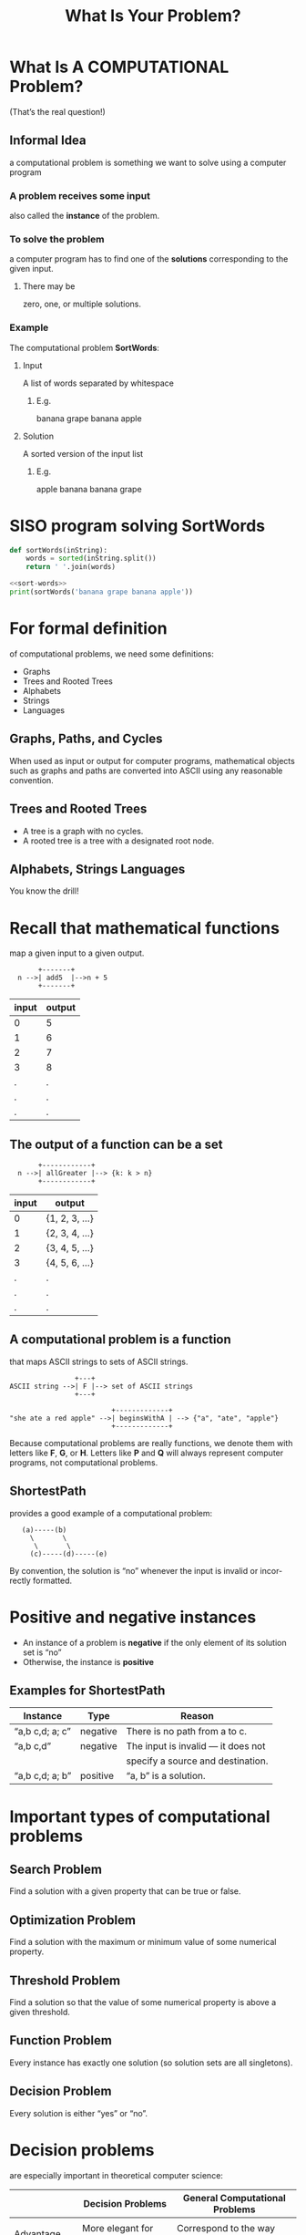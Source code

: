 #+TITLE: What Is Your Problem? 
#+LANGUAGE: en
#+OPTIONS: num:nil toc:nil \n:nil @:t ::t |:t ^:t *:t TeX:t LaTeX:t ':t
#+STARTUP: showeverything entitiespretty

* What Is A COMPUTATIONAL Problem?
  (That\rsquo{}s the real question!)
** Informal Idea
   a computational problem is something we want to solve using a computer
   program
*** A problem receives some input
    also called the *instance* of the problem.
*** To solve the problem
    a computer program has to find one of the *solutions* corresponding to the
    given input.
**** There may be 
     zero, one, or multiple solutions.
*** Example
    The computational problem *SortWords*:
**** Input
     A list of words separated by whitespace
***** E.g.
      banana grape banana apple
**** Solution
     A sorted version of the input list
***** E.g.
      apple banana banana grape

* SISO program solving SortWords
#+name: sort-words
#+BEGIN_SRC python :results silent
  def sortWords(inString):
      words = sorted(inString.split())
      return ' '.join(words)
#+END_SRC

#+BEGIN_SRC python :results output :noweb eval
  <<sort-words>>
  print(sortWords('banana grape banana apple'))
#+END_SRC

#+RESULTS:
: apple banana banana grape

* For formal definition
  of computational problems, we need some definitions:
  - Graphs
  - Trees and Rooted Trees
  - Alphabets
  - Strings
  - Languages
** Graphs, Paths, and Cycles
   When used as input or output for computer programs, mathematical objects such
   as graphs and paths are converted into ASCII using any reasonable convention.
** Trees and Rooted Trees
  - A tree is a graph with no cycles.
  - A rooted tree is a tree with a designated root node.
** Alphabets, Strings Languages
   You know the drill!
* Recall that mathematical functions
  map a given input to a given output.
  
:        +-------+
:   n -->| add5  |-->n + 5
:        +-------+

  | input | output |
  |-------+--------|
  |     0 |      5 |
  |     1 |      6 |
  |     2 |      7 |
  |     3 |      8 |
  |     . |      . |
  |     . |      . |
  |     . |      . |

** The output of a function can be a set

:        +------------+
:   n -->| allGreater |--> {k: k > n}
:        +------------+

  | input | output         |
  |-------+----------------|
  |     0 | {1, 2, 3, ...} |
  |     1 | {2, 3, 4, ...} |
  |     2 | {3, 4, 5, ...} |
  |     3 | {4, 5, 6, ...} |
  |     . | .              |
  |     . | .              |
  |     . | .              |
** A *computational problem* is a function
   that maps ASCII strings to sets of ASCII strings.

:                 +---+
: ASCII string -->| F |--> set of ASCII strings
:                 +---+

:                          +-------------+
: "she ate a red apple" -->| beginsWithA | --> {"a", "ate", "apple"}
:                          +-------------+

   Because computational problems are really functions, we denote them with
   letters like *F*, *G*, or *H*. Letters like *P* and *Q* will always represent
   computer programs, not computational problems.

** ShortestPath
   provides a good example of a computational problem:

:    (a)-----(b)
:      \       \
:       \       \
:      (c)-----(d)-----(e)

   By convention, the solution is “no” whenever the input is invalid or
   incorrectly formatted.

* Positive and negative instances
  - An instance of a problem is *negative* if the only element of its solution
    set is “no”
  - Otherwise, the instance is *positive*
** Examples for ShortestPath

  | Instance        | Type     | Reason                               |
  |-----------------+----------+--------------------------------------|
  | "a,b c,d; a; c" | negative | There is no path from a to c.        |
  | "a,b c,d"       | negative | The input is invalid --- it does not |
  |                 |          | specify a source and destination.    |
  | "a,b c,d; a; b" | positive | "a, b" is a solution.                |

* Important types of computational problems
** Search Problem
   Find a solution with a given property that can be true or false.
** Optimization Problem
   Find a solution with the maximum or minimum value of some numerical property.
** Threshold Problem
   Find a solution so that the value of some numerical property is above a given
   threshold.
** Function Problem
   Every instance has exactly one solution (so solution sets are all singletons).
** Decision Problem
   Every solution is either “yes” or “no”.
* Decision problems
   are especially important in theoretical computer science:

   |              | Decision Problems           | General Computational Problems    |
   |--------------+-----------------------------+-----------------------------------|
   |              |                             |                                   |
   | Advantage    | More elegant for stating    | Correspond to the way computers   |
   |              | and proving *theoretical*   | are actually used in *practice*   |
   |              | results (especially         |                                   |
   |              | impossibility and hardness  |                                   |
   |              | theorems)                   |                                   |
   |              |                             |                                   |
   | Disadvantage | Rarely employed directly    | Stating and proving *theoretical* |
   |              | in *practical* applications | results can get messy             |

*** It’s usually easy to convert 
   between decision problems and general problems
   while retaining the “essence” of the problem.

**** General 1
     *FindPath*: input is graph G, source node v and destination node w. Solution
     is a path from v to w, or "no" if none exists.
**** Decision 1
     *HasPath*: input is G, v, w as before. Solution is "yes" if a path from v to
     w exists, and "no" otherwise.
**** General 2
     *ShortestPath*: input is graph G, source node v and destination node w.
     Solution is a shortest path from v to w or "no" if none exists.
**** Decision 2
     *HasShortPath*: input is G, v, w as before, and also a threshold integer K.
     Solution is "yes" if the shortest path from v to w has length at most K,
     and "no" otherwise.
**** General 3
     *Multiply*: input is positive integers M and N. Solution is M \times N.
**** Decision 3
     *CheckMultiply*: input is positive integers M, N and K. Solution is "yes" if
     M \times N = K and "no" otherwise.
* We can allow multiple input strings
  because it’s easy to convert to a single input if desired:

** Encode as single string (ESS)

   ESS(I_1, I_2) = len(I_1) + space + I_1 + I_2

   e.g. the pair (“CAGA”, “AAT”) becomes “4 CAGAAAT”.

** Decode from single string (DESS)

   DESS(I) = (I_1, I_2)

   e.g. “4 CAGAAAT” becomes (“CAGA”, “AAT”)
* Definitions
  of solve, compute, decide, computable, decidable:

  Suppose F is a computational problem on the ASCII alphabet, and P is a Python program.

  - P *solves* or *computes* F if P(I) \in F(I) for all inputs I.

  - If F is a decision problem solved by P, we also say that P *decides* F.

  - F is *computable* if there exists some program that computes it. Otherwise,
    F is *uncomputable*.

  - *Decidable* and *undecidable* mean the same as computable and uncomputable,
    but they apply only to decision problems.

** CDL 
   Which of the following problems are computable, decidable, uncomputable, undecidable?
   1. YesOnString
   2. CrashOnString
   3. ShortestPath
   4. HasShortPath
   5. Multiply

*** Answers
    1. YesOnString – uncomputable and undecidable
    2. CrashOnString – uncomputable and undecidable
    3. ShortestPath – computable
    4. HasShortPath – computable and decidable
    5. Multiply – computable

* Decision problems are equivalent
  to the question of membership in a language:

  - Given decision problem D, the language L_D is the set of strings that are
    positive instances of D. For example, for ContainsGAGA, the corresponding
    language is the set of strings that contain “GAGA”.

  - Given language L, the decision problem IsMember_L has solution “yes” for
    strings in L, and “no” otherwise. For example, given the language of all
    strings beginning with “a”, the corresponding decision problem has solution
    “yes” for any instance beginning with “a”, and “no” otherwise.

* Definitions
  of recognize and recognizable:

  - A program P *recognizes* a language L if:
    1. for all I \in L, P(I) = "yes"; and
    2. for all I ∉ L, either P(I) is undefined, or P(I) = "no".

  - A language is *recognizable* if there exists some program that recognizes it.

  The *Key Difference* between /recognize/ and /decide/: recognizing can be
  undefined on negative instances.

* Example of a program that recognizes
  but does not decide a problem:

#+BEGIN_SRC python :results silent
  def recognizeEvenLength(inString):
      i = 0
      while True:
          if len(inString) == i:
              return 'yes'
          else:
              i = i + 2
#+END_SRC
** Caveat
  We will see more interesting examples later.
